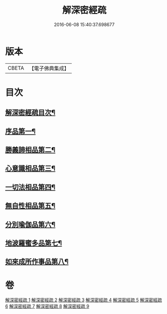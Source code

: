 #+TITLE: 解深密經疏 
#+DATE: 2016-06-08 15:40:37.698677

* 版本
 |     CBETA|【電子佛典集成】|

* 目次
** [[file:KR6i0354_001.txt::001-0171a2][解深密經疏目次¶]]
** [[file:KR6i0354_001.txt::001-0171b10][序品第一¶]]
** [[file:KR6i0354_002.txt::002-0203b3][勝義諦相品第二¶]]
** [[file:KR6i0354_003.txt::003-0239b6][心意識相品第三¶]]
** [[file:KR6i0354_004.txt::004-0251a3][一切法相品第四¶]]
** [[file:KR6i0354_004.txt::004-0259b8][無自性相品第五¶]]
** [[file:KR6i0354_006.txt::006-0298a20][分別瑜伽品第六¶]]
** [[file:KR6i0354_008.txt::008-0356a18][地波羅蜜多品第七¶]]
** [[file:KR6i0354_009.txt::009-0400b14][如來成所作事品第八¶]]

* 卷
[[file:KR6i0354_001.txt][解深密經疏 1]]
[[file:KR6i0354_002.txt][解深密經疏 2]]
[[file:KR6i0354_003.txt][解深密經疏 3]]
[[file:KR6i0354_004.txt][解深密經疏 4]]
[[file:KR6i0354_005.txt][解深密經疏 5]]
[[file:KR6i0354_006.txt][解深密經疏 6]]
[[file:KR6i0354_007.txt][解深密經疏 7]]
[[file:KR6i0354_008.txt][解深密經疏 8]]
[[file:KR6i0354_009.txt][解深密經疏 9]]

